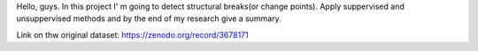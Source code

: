 Hello, guys. In this project I' m going to detect structural breaks(or change points). Apply suppervised and unsuppervised methods and by the end of my research give a summary.

Link on thw original dataset: https://zenodo.org/record/3678171
